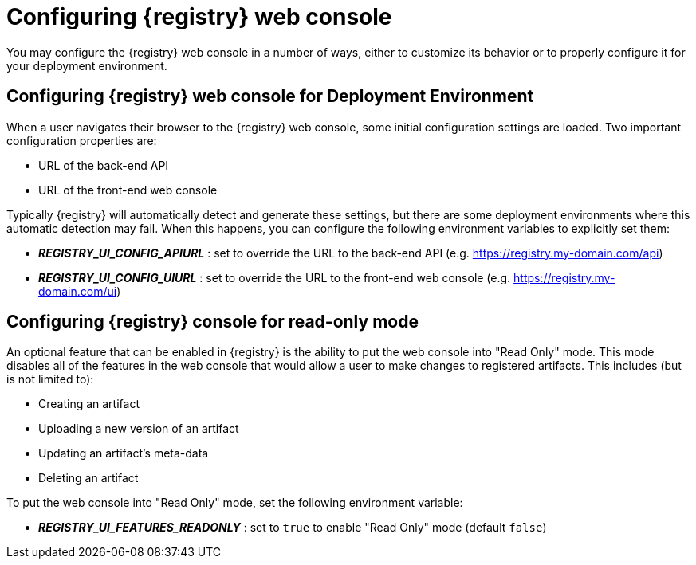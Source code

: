 
[id="configuring-registry-ui"]
= Configuring {registry} web console

You may configure the {registry} web console in a number of ways, either to customize its behavior or to properly
configure it for your deployment environment.

== Configuring {registry} web console for Deployment Environment

When a user navigates their browser to the {registry} web console, some initial configuration settings are loaded.
Two important configuration properties are:

* URL of the back-end API
* URL of the front-end web console

Typically {registry} will automatically detect and generate these settings, but there are some deployment environments
where this automatic detection may fail.  When this happens, you can configure the following environment variables to
explicitly set them:

* *_REGISTRY_UI_CONFIG_APIURL_* : set to override the URL to the back-end API (e.g. https://registry.my-domain.com/api)
* *_REGISTRY_UI_CONFIG_UIURL_* : set to override the URL to the front-end web console (e.g. https://registry.my-domain.com/ui)

== Configuring {registry} console for read-only mode

An optional feature that can be enabled in {registry} is the ability to put the web console into "Read Only"
mode.  This mode disables all of the features in the web console that would allow a user to make changes to
registered artifacts.  This includes (but is not limited to):

* Creating an artifact
* Uploading a new version of an artifact
* Updating an artifact's meta-data
* Deleting an artifact

To put the web console into "Read Only" mode, set the following environment variable:

* *_REGISTRY_UI_FEATURES_READONLY_* : set to `true` to enable "Read Only" mode (default `false`)
